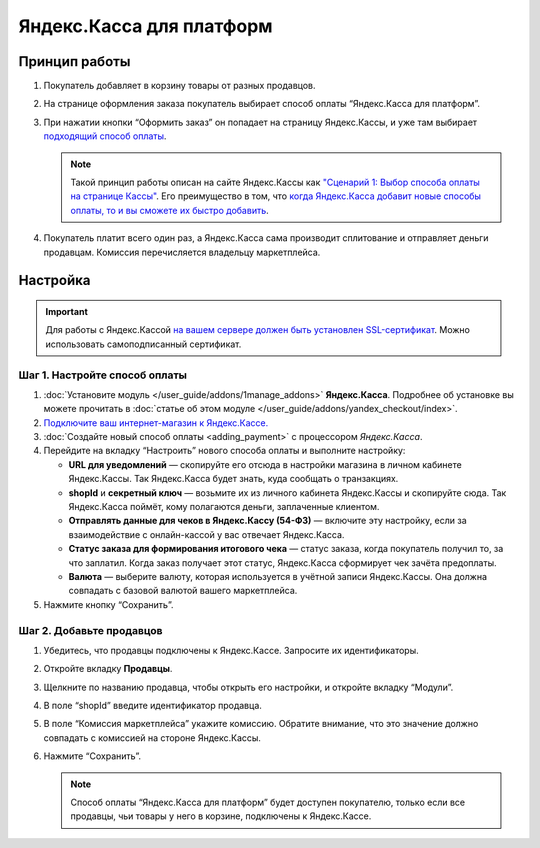 *************************
Яндекс.Касса для платформ
*************************

Принцип работы
==============

#. Покупатель добавляет в корзину товары от разных продавцов.

#. На странице оформления заказа покупатель выбирает способ оплаты “Яндекс.Касса для платформ”.

#. При нажатии кнопки “Оформить заказ” он попадает на страницу Яндекс.Кассы, и уже там выбирает `подходящий способ оплаты <https://kassa.yandex.ru/help/payments/accept-methods.html>`_.

   .. fancybox:: img/payment_yandex.png
       :alt: Yandex payment

   .. note::
       Такой принцип работы описан на сайте Яндекс.Кассы как `"Сценарий 1: Выбор способа оплаты на странице Кассы" <https://kassa.yandex.ru/pay_by_yandex/#1>`_. Его преимущество в том, что `когда Яндекс.Касса добавит новые способы оплаты, то и вы сможете их быстро добавить <https://kassa.yandex.ru/help/payments/accept-methods.html#accept-methods__adding-new>`_.

#. Покупатель платит всего один раз, а Яндекс.Касса сама производит сплитование и отправляет деньги продавцам. Комиссия перечисляется владельцу маркетплейса.

Настройка
=========

.. important::
    Для работы с Яндекс.Кассой `на вашем сервере должен быть установлен SSL-сертификат <https://kassa.yandex.ru/tech/ssl.html>`_. Можно использовать самоподписанный сертификат.


Шаг 1. Настройте способ оплаты
------------------------------

#. :doc:`Установите модуль </user_guide/addons/1manage_addons>` **Яндекс.Касса**. Подробнее об установке вы можете прочитать в :doc:`статье об этом модуле </user_guide/addons/yandex_checkout/index>`.

#. `Подключите ваш интернет-магазин к Яндекс.Кассе. <https://money.yandex.ru/joinups/?cms_name=cscart>`_

#. :doc:`Создайте новый cпособ оплаты <adding_payment>` с процессором *Яндекс.Касса*.

#. Перейдите на вкладку “Настроить” нового способа оплаты и выполните настройку:

   .. fancybox:: img/add_payment_method_yandex_for_marketplace.png
       :alt: Yandex for marketplace settings

   * **URL для уведомлений** — скопируйте его отсюда в настройки магазина в личном кабинете Яндекс.Кассы. Так Яндекс.Касса будет знать, куда сообщать о транзакциях.

   * **shopId** и **секретный ключ** — возьмите их из личного кабинета Яндекс.Кассы и скопируйте сюда. Так Яндекс.Касса поймёт, кому полагаются деньги, заплаченные клиентом.

   * **Отправлять данные для чеков в Яндекс.Кассу (54-ФЗ)** — включите эту настройку, если за взаимодействие с онлайн-кассой у вас отвечает Яндекс.Касса.

   * **Статус заказа для формирования итогового чека** — статус заказа, когда покупатель получил то, за что заплатил. Когда заказ получает этот статус, Яндекс.Касса сформирует чек зачёта предоплаты.

   * **Валюта** — выберите валюту, которая используется в учётной записи Яндекс.Кассы. Она должна совпадать с базовой валютой вашего маркетплейса.

#. Нажмите кнопку “Сохранить”.

Шаг 2. Добавьте продавцов
-------------------------

#. Убедитесь, что продавцы подключены к Яндекс.Кассе. Запросите их идентификаторы.

#. Откройте вкладку **Продавцы**.

#. Щелкните по названию продавца, чтобы открыть его настройки, и откройте вкладку “Модули”.

   .. fancybox:: img/add_new_vendor.png
       :alt: Add new vendor's shopid

#. В поле “shopId” введите идентификатор продавца.

#. В поле “Комиссия маркетплейса” укажите комиссию. Обратите внимание, что это значение должно совпадать с комиссией на стороне Яндекс.Кассы.

#. Нажмите “Сохранить”.

   .. note::
       Способ оплаты “Яндекс.Касса для платформ” будет доступен покупателю, только если все продавцы, чьи товары у него в корзине, подключены к Яндекс.Кассе.